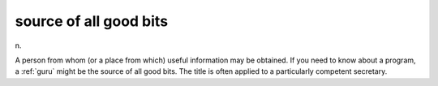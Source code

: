 .. _source-of-all-good-bits:

============================================================
source of all good bits
============================================================

n\.

A person from whom (or a place from which) useful information may be obtained.
If you need to know about a program, a :ref:`guru` might be the source of all good bits.
The title is often applied to a particularly competent secretary.

